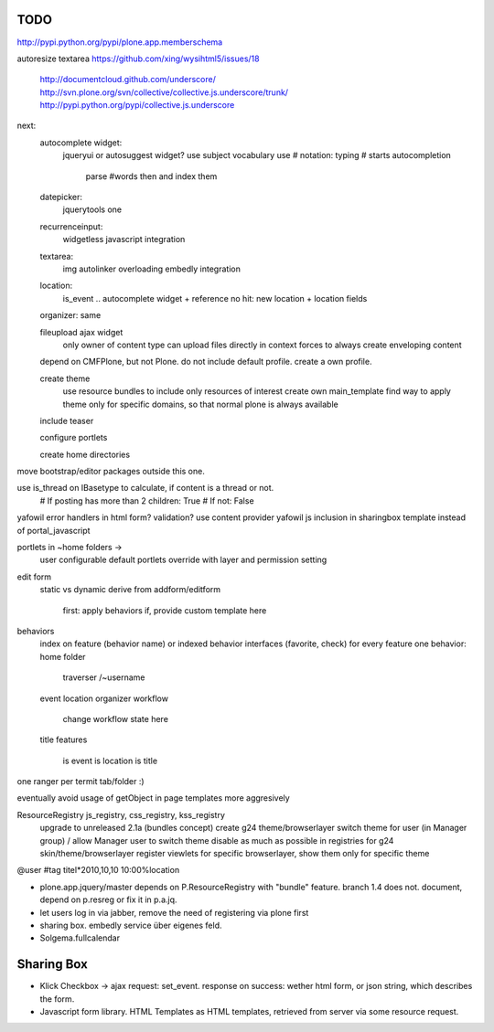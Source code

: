 
TODO
----
http://pypi.python.org/pypi/plone.app.memberschema

autoresize textarea
https://github.com/xing/wysihtml5/issues/18
  http://documentcloud.github.com/underscore/
  http://svn.plone.org/svn/collective/collective.js.underscore/trunk/
  http://pypi.python.org/pypi/collective.js.underscore

next:
    autocomplete widget:
        jqueryui or autosuggest widget?
        use subject vocabulary
        use # notation: typing # starts autocompletion
            parse #words then and index them

    datepicker:
        jquerytools one

    recurrenceinput:
        widgetless javascript integration

    textarea:
        img autolinker overloading
        embedly integration

    location:
        is_event .. autocomplete widget + reference
        no hit: new location + location fields

    organizer: same

    fileupload ajax widget
        only owner of content type can upload files directly in context
        forces to always create enveloping content


    depend on CMFPlone, but not Plone. do not include default profile. create
    a own profile.

    create theme
        use resource bundles to include only resources of interest
        create own main_template
        find way to apply theme only for specific domains, so that normal plone
        is always available

    include teaser

    configure portlets

    create home directories




move bootstrap/editor packages outside this one.

use is_thread on IBasetype to calculate, if content is a thread or not.
        # If posting has more than 2 children: True
        # If not: False


yafowil error handlers in html form?
validation?
use content provider
yafowil js inclusion in sharingbox template instead of portal_javascript

portlets in ~home folders ->
    user configurable
    default portlets override with layer and permission setting

edit form
    static vs dynamic
    derive from addform/editform
        first: apply behaviors
        if, provide custom template here

behaviors
    index on feature (behavior name) or indexed behavior interfaces (favorite, check)
    for every feature one behavior:
    home folder
        traverser /~username
    event
    location
    organizer
    workflow
        change workflow state here
    title
    features
        is event
        is location
        is title


one ranger per termit tab/folder :)



eventually avoid usage of getObject in page templates more aggresively


ResourceRegistry js_registry, css_registry, kss_registry
    upgrade to unreleased 2.1a (bundles concept)
    create g24 theme/browserlayer
    switch theme for user (in Manager group) / allow Manager user to switch theme
    disable as much as possible in registries for g24 skin/theme/browserlayer
    register viewlets for specific browserlayer, show them only for specific theme


@user
#tag
titel*2010,10,10 10:00%location


* plone.app.jquery/master depends on P.ResourceRegistry with "bundle" feature.
  branch 1.4 does not. document, depend on p.resreg or fix it in p.a.jq.


* let users log in via jabber, remove the need of registering via plone first

* sharing box. embedly service über eigenes feld.

* Solgema.fullcalendar


Sharing Box
-----------

- Klick Checkbox -> ajax request: set_event. response on success: wether html
  form, or json string, which describes the form.

- Javascript form library. HTML Templates as HTML templates, retrieved from
  server via some resource request.
